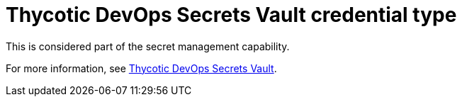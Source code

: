 [id="ref-controller-credential-thycotic-vault"]

= Thycotic DevOps Secrets Vault credential type

This is considered part of the secret management capability. 

For more information, see link:{BaseURL}/red_hat_ansible_automation_platform/{PlatformVers}/html-single/configuring_automation_execution/assembly-controller-secret-management#ref-thycotic-devops-vault[Thycotic DevOps Secrets Vault].
